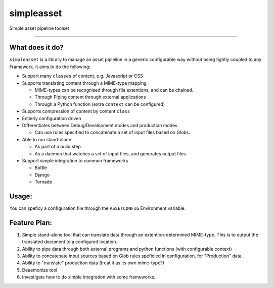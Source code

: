 ===========
simpleasset
===========
Simple asset pipeline toolset

----

What does it do?
================

``simpleasset`` is a library to manage an asset pipleline in a generic configurable way without being tightly coupled to any Framework.
It aims to do the following:

- Support many ``classes`` of content, e.g. Javascript or CSS

- Supports translating content through a MIME-type mapping

  - MIME-types can be recognised through file extentions, and can be chained.
  - Through Piping content through external applications
  - Through a Python function (extra ``context`` can be configured)

- Supports compression of content by content ``class``

- Entierly configuration driven

- Differentiates between Debug/Development modes and production modes

  - Can use rules specified to concatenate a set of input files based on Globs.

- Able to run stand-alone

  - As part of a build step
  - As a daemon that watches a set of input files, and generates output files

- Support simple integration to common frameworks

  - Bottle
  - Django
  - Tornado

Usage:
======

You can speficy a configuration file through the ``ASSETCONFIG`` Environment variable.


Feature Plan:
=============

1. Simple stand-alone tool that can translate data through an extention-determined MIME-type. This is to output the translated document to a configured location.

2. Ability to pipe data through both external programs and python functions (with configurable context)

3. Ability to concatenate input sources based on Glob rules speficied in configuration, for "Production" data.

4. Ability to "translate" production data (treat it as its own mime-type?)

5. Deaemonize tool.

6. Investigate how to do simple integration with some frameworks.
